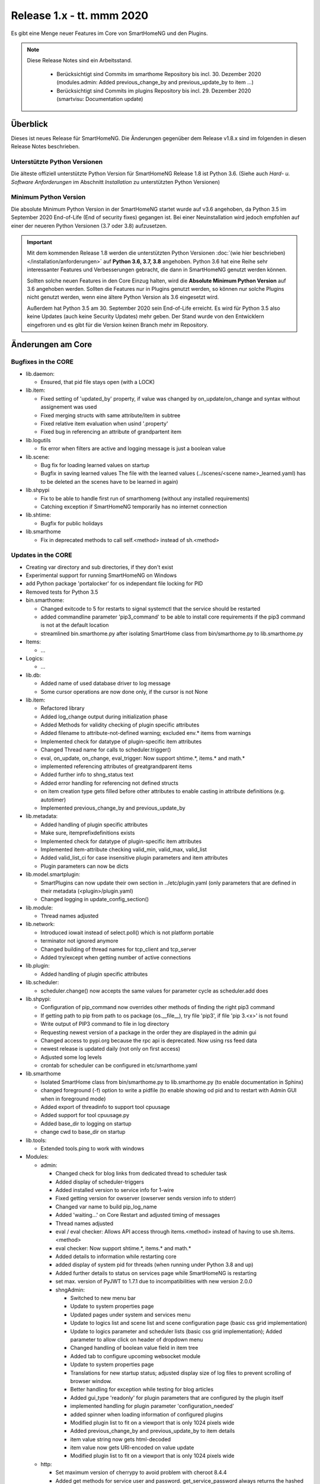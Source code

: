 ==========================
Release 1.x - tt. mmm 2020
==========================

Es gibt eine Menge neuer Features im Core von SmartHomeNG und den Plugins.

.. note::

    Diese Release Notes sind ein Arbeitsstand.

     - Berücksichtigt sind Commits im smarthome Repository bis incl. 30. Dezember 2020
       (modules.admin: Added previous_change_by and previous_update_by to item ...)
     - Berücksichtigt sind Commits im plugins Repository bis incl. 29. Dezember 2020
       (smartvisu: Documentation update)


Überblick
=========

Dieses ist neues Release für SmartHomeNG. Die Änderungen gegenüber dem Release v1.8.x sind im
folgenden in diesen Release Notes beschrieben.


Unterstützte Python Versionen
-----------------------------

Die älteste offiziell unterstützte Python Version für SmartHomeNG Release 1.8 ist Python 3.6.
(Siehe auch *Hard- u. Software Anforderungen* im Abschnitt *Installation* zu unterstützten Python Versionen)

..
    Das bedeutet nicht unbedingt, dass SmartHomeNG ab Release 1.8 nicht mehr unter älteren Python Versionen läuft,
    sondern das SmartHomeNG nicht mehr mit älteren Python Versionen getestet wird und das gemeldete Fehler mit älteren
    Python Versionen nicht mehr zu Buxfixen führen.

    Es werden jedoch zunehmend Features eingesetzt, die erst ab Python 3.6 zur Verfügung stehen.
    So ist Python 3.6 die minimale Vorraussetzung zur Nutzung des neuen Websocket Moduls.


Minimum Python Version
----------------------

Die absolute Minimum Python Version in der SmartHomeNG startet wurde auf v3.6 angehoben, da Python 3.5 im
September 2020 End-of-Life (End of security fixes) gegangen ist. Bei einer Neuinstallation wird jedoch empfohlen
auf einer der neueren Python Versionen (3.7 oder 3.8) aufzusetzen.

.. important::

   Mit dem kommenden Release 1.8 werden die unterstützten Python Versionen
   :doc:`(wie hier beschrieben) </installation/anforderungen>` auf **Python 3.6, 3.7, 3.8** angehoben. Python 3.6
   hat eine Reihe sehr interessanter Features und Verbesserungen gebracht, die dann in SmartHomeNG genutzt
   werden können.

   Sollten solche neuen Features in den Core Einzug halten, wird die **Absolute Minimum Python Version** auf 3.6
   angehoben werden. Sollten die Features nur in Plugins genutzt werden, so können nur solche Plugins nicht genutzt
   werden, wenn eine ältere Python Version als 3.6 eingesetzt wird.

   Außerdem hat Python 3.5 am 30. September 2020 sein End-of-Life erreicht. Es wird für Python 3.5 also keine Updates
   (auch keine Security Updates) mehr geben. Der Stand wurde von den Entwicklern eingefroren und es gibt für die
   Version keinen Branch mehr im Repository.


Änderungen am Core
==================

Bugfixes in the CORE
--------------------

* lib.daemon:

  * Ensured, that pid file stays open (with a LOCK)

* lib.item:

  * Fixed setting of 'updated_by' property, if value was changed by on_update/on_change and syntax
    without assignement was used
  * Fixed merging structs with same attribute/item in subtree
  * Fixed relative item evaluation when usind '.property'
  * Fixed bug in referencing an attribute of grandpartent item

* lib.logutils

  * fix error when filters are active and logging message is just a boolean value

* lib.scene:

  * Bug fix for loading learned values on startup
  * Bugfix in saving learned values
    The file with the learned values (../scenes/<scene name>_learned.yaml) has to be deleted an the scenes
    have to be learned in again)

* lib.shpypi

  * Fix to be able to handle first run of smarthomeng (without any installed requirements)
  * Catching exception if SmartHomeNG temporarily has no internet connection

* lib.shtime:

  * Bugfix for public holidays

* lib.smarthome

  * Fix in deprecated methods to call self.<method> instead of sh.<method>



Updates in the CORE
-------------------

* Creating var directory and sub directories, if they don't exist
* Experimental support for running SmartHomeNG on Windows
* add Python package 'portalocker' for os independant file locking for PID
* Removed tests for Python 3.5

* bin.smarthome:

  * Changed exitcode to 5 for restarts to signal systemctl that the service should be restarted
  * added commandline parameter 'pip3_command' to be able to install core requirements if the
    pip3 command is not at the default location
  * streamlined bin.smarthome.py after isolating SmartHome class from bin/smarthome.py to lib.smarthome.py

* Items:

  * ...

* Logics:

  * ...

* lib.db:

  * Added name of used database driver to log message
  * Some cursor operations are now done only, if the cursor is not None

* lib.item:

  * Refactored library
  * Added log_change output during initialization phase
  * Added Methods for validity checking of plugin specific attributes
  * Added filename to attribute-not-defined warning; excluded env.* items from warnings
  * Implemented check for datatype of plugin-specific item attributes
  * Changed Thread name for calls to scheduler.trigger()
  * eval, on_update, on_change, eval_trigger: Now support shtime.*, items.* and math.*
  * implemented referencing attributes of greatgrandparent items
  * Added further info to shng_status text
  * Added error handling for referencing not defined structs
  * on item creation type gets filled before other attributes to enable casting in attribute definitions (e.g. autotimer)
  * Implemented previous_change_by and previous_update_by

* lib.metadata:

  * Added handling of plugin specific attributes
  * Make sure, itemprefixdefinitions exists
  * Implemented check for datatype of plugin-specific item attributes
  * Implemented item-attribute checking valid_min, valid_max, valid_list
  * Added valid_list_ci for case insensitive plugin parameters and item attributes
  * Plugin parameters can now be dicts

* lib.model.smartplugin:

  * SmartPlugins can now update their own section in ../etc/plugin.yaml (only parameters that are defined
    in their metadata (<plugin>/plugin.yaml)
  * Changed logging in update_config_section()

* lib.module:

  * Thread names adjusted

* lib.network:

  * Introduced iowait instead of select.poll() which is not platform portable
  * terminator not ignored anymore
  * Changed building of thread names for tcp_client and tcp_server
  * Added try/except when getting number of active connections

* lib.plugin:

  * Added handling of plugin specific attributes

* lib.scheduler:

  * scheduler.change() now accepts the same values for parameter cycle as scheduler.add does

* lib.shpypi:

  * Configuration of pip_command now overrides other methods of finding the right pip3 command
  * If getting path to pip from path to os package (os.__file__), try file 'pip3', if file 'pip 3.<x>' is not found
  * Write output of PIP3 command to file in log directory
  * Requesting newest version of a package in the order they are displayed in the admin gui
  * Changed access to pypi.org because the rpc api is deprecated. Now using rss feed data
  * newest release is updated daily (not only on first access)
  * Adjusted some log levels
  * crontab for scheduler can be configured in etc/smarthome.yaml

* lib.smarthome

  * Isolated SmartHome class from bin/smarthome.py to lib.smarthome.py (to enable documentation in Sphinx)
  * changed foreground (-f) option to write a pidfile (to enable showing od pid and to restart with Admin GUI
    when in foreground mode)
  * Added export of threadinfo to support tool cpuusage
  * Added support for tool cpuusage.py
  * Added base_dir to logging on startup
  * change cwd to base_dir on startup

* lib.tools:

  * Extended tools.ping to work with windows

* Modules:

  * admin:

    * Changed check for blog links from dedicated thread to scheduler task
    * Added display of scheduler-triggers
    * Added installed version to service info for 1-wire
    * Fixed getting version for owserver (owserver sends version info to stderr)
    * Changed var name to build pip_log_name
    * Added 'waiting...' on Core Restart and adjusted timing of messages
    * Thread names adjusted
    * eval / eval checker: Allows API access through items.<method> instead of having to use sh.items.<method>
    * eval checker: Now support shtime.*, items.* and math.*
    * Added details to information while restarting core
    * added display of system pid for threads (when running under Python 3.8 and up)
    * Added further details to status on services page while SmartHomeNG is restarting
    * set max. version of PyJWT to 1.7.1 due to incompatibilities with new version 2.0.0

    * shngAdmin:

      * Switched to new menu bar
      * Update to system properties page
      * Updated pages under system and services menu
      * Update to logics list and scene list and scene configuration page (basic css grid implementation)
      * Update to logics parameter and scheduler lists (basic css grid implementation); Added parameter to
        allow click on header of dropdown menu
      * Changed handling of boolean value field in item tree
      * Added tab to configure upcoming websocket module
      * Update to system properties page
      * Translations for new startup status; adjusted display size of log files to prevent scrolling of browser window.
      * Better handling for exception while testing for blog articles
      * Added gui_type 'readonly' for plugin parameters that are configured by the plugin itself
      * implemented handling for plugin parameter 'configuration_needed'
      * added spinner when loading information of configured plugins
      * Modified plugin list to fit on a viewport that is only 1024 pixels wide
      * Added previous_change_by and previous_update_by to item details
      * item value string now gets html-decoded
      * item value now gets URI-encoded on value update
      * Modified plugin list to fit on a viewport that is only 1024 pixels wide

  * http:

    * Set maximum version of cherrypy to avoid problem with cheroot 8.4.4
    * Added get methods for service user and password. get_service_password always returns the
      hashed password - which is generated in case the user has entered a plain text password in the yaml file
    * Updated bootstrap from 4.3.1 to 4.5.3
    * Changed global template for plugin webinterface to support up to 6 tabs
    * Webinterfaces now have a prefix '/plugin' in the url -> http://<ip>:<port>/plugin/<plugin_name>
    * Prevent cherrypy from direct logging to console without using configured loggers

  * mqtt:

    * Fixed an incompatibility with Windows
    * Thread names adjusted

  * websocket:

    * Initial commit
    * known issue: periodic updates for series (plots) do not work yet
    * Added janus to requirements
    * Changed loop.create_task() for Python 3.7
    * Improved exception handling on network hickups

* tests:

  * Changed plugin test for cli to reflect change to multi-instance
  * Adjusted test_smarthome to reflect changes (bin.smarthome -> lib.smarthome)
  * Added shng_status to MockSmarthome


Änderungen bei Plugins
======================

New Plugins
-----------

For details of the changes of the individual plugins, please refer to the documentation of the respective plugin.

* bsblan:

  * This plugin connects your BSB-LPB-LAN-Adapter (https://github.com/1coderookie/BSB-LPB-LAN/) to SmarthomeNG
  * BSB-LPB-LAN is a LAN Interface for Boiler-System-Bus (BSB) that enables you to control heating systems from
    Elco or Brötje and similar Systems
  * Reads out all available Boiler data

* hue2:

  * New plugin for Philips Hue
  * Has a web interface and extensive documentation
  * Authorization at a Hue bride integrated into the plugin and is done through the web interface
  * The plugin has a feature to find acive Hue bridges in the local network
  * The plugin support only one bridge per instance. It ia multi instance capable though
  * The plugin comes with structure templates to ease the configuration of items
  * Added two smartVISU widgets (color_control and attributes)
  * It is no direct replacement for the old hue plugin, since it is not configuration compatible
  * Now turns device on, if brightness is set to value > 0
  * Not yet feature complete

* rtr2:

  * New plugin that implements a room temperature regulator
  * Extended functionallity compared to rtr plugin
  * Simplified configuration compared to rtr plugin

* smartvisu: New plugin to replace visu_smartvisu plugin

  * Checks for the usage of deprecated or removed widgets while generating visu pages
  * For sv v2.9 and up templates (index.html, rooms.html from sv are used instead of templates of plugin
  * Structure of smartVISU navigation can optionally be defined in /etc/visu.yaml
  * Generates an item list for widget creator

* viesmann:

  * Read and write data of a Viessmann heating system


Plugin Updates and Bugfixes
---------------------------

* alexap3:

  * bugfix for Web-IF, some improvements

* alexarc4shng:

  * bugfix for Web-IF, some improvements

* appletv:

  * Complete rewrite

* asterisk:

  * Now has extensive metadata in plugin.yaml

* avm:

  * added set hkr window open command
  * Added warning for negative durations
  * Added item attribute avm_wlan_index to metadata
  * Added support for tam index
  * Fixed problem with get_iattr_value for index parameter
  * Added description to meta data avm_wlan_index
  * Added description for avm_wlan_index
  * **Changed attribute name** "mac" to "avm_mac"
  * Attribute avm_mac requires instance added now when multiple plugin instances are used
  * Fixed avm_wlan_index for citem
  * Fixed attribute definition for wifi index
  * Adjusted thread name for Monitoring-Service
  * Replaced deprecated smartVISU widgets in widget_avm
  * Avoid double exception, Initialize dictionary
  * fixed typo in metadata
  * fixed exception occurring on error in hkr device readout

* buderus:

  * Improved the documentation and added structs
  * Removed some non working URLs
  * Improved and tested

* casambi:

  * Cleaned-up webinterface
  * Fixed error when API key is no longer valid
  * set state from develop to ready
  * added user_doc

* cli:

  * Add a webinterface
  * now uses lib.network instead of lib.connection
  * Uses now latest shtime API
  * Adjusted name of tcp_server thread


* database:

  * Added automatic restart if database file could not be opened - That happens often with sqlite3 after
    switching from older Python version to 3.8 or back from 3.8 to older version.
  * Restart shng on stall of db-driver only for sqlite3 databases
  * Replaced time.sleep by event wait with timeout
  * Fixed conversion bug for webinterface and comparison
  * Changed loglevel for entry "Cache not available in database for item ..." to info
  * Corrected german description of item attribute 'database'
  * Changed valid_list item attributes to valid_list_ci
  * Greyed out delete button for most recent value
  * fix that delete button is only greyed out on most recent day ("now")
  * fix for zero padded numbers in if comparison
  * fix for day = None
  * Added mouse-over text for greyed delete button
  * corrected typos in metadata
  * disabled item delete button for first AND second item as both cannot be deleted until next value comes in
  * Fixed an exception in method id()

* dashbutton:

  * use latest shtime API

* datalog:

  * Uses now latest shtime API

* drexelundweiss:

  * improve reading of txt files if line ending format differs
  * include PANEL pcb to set and get room temperature, etc.
  * fix line endings in txt files
  * fix x2_plus lineendings and update PANEL info
  * Addes user_doc

* easymeter:

  * Updated to SmartPlugin

* enigma2:

  * Added item attribute enigma2_remote_command_id to metadata
  * Replaced deprecated smartVISU widgets in widget_enigma2

* enocean:

  * Fixed serial close; added possibility for debug outputs from eepparser
  * Completed plugin metadata
  * Improved documentation for reading transceiver chip's BaseID
  * Rework for Eltako Shutter Actor FSB71
  * Add device name for custom EEPs and small improvements
  * completed metadata

* garminconnect:

  * Added some error handling acc. to related open source lib

* gpio:

  * Fixed recently introduced bug in gpio out control

* homematic:

  * Adjusted thread name (for server thread)
  * Fixed bug in items display of web interface

* helios:

  * logic uses shtime now

* hue:

  * Fixed a "RuntimeError: dictionary changed size during iteration" error
  * Added item attribute definitions to metadata (descriptions are still missing)
  * Replaced deprecated smartVISU widgets in widget_hue

* knx:

  * Fix for metadata
  * Suppress get_process_info on windows systems
  * Correct caller check in update item
  * Using lib/network instead of lib/connection.py
  * Correct caller check in update item and more verbose debug info
  * Add a logo to webinterface
  * Upload a knxproj file and show with linked items in webinterface
  * Able to read knxproj and opc files for comparison of GroupAddresses
  * Adjusted plugin version
  * Added support thread
  * update docs and set js+css resource to local source
  * Modified prompts in web interface to be usable on (tablet) devices with smaller viewport (1024 pixels wide)
  * Improvements to webinterface tab 'ETS KNX Project'
  * add debug message when sending knx telegram to bus (update_item)

* kodi:

  * expand valid list for kodi_item

* lirc:

  * Added definitions of the item_attributes to metadatalirc: Added definitions of the item_attributes to metadata
  * Replace connection lib by network lib and some minor tweaks.
    Problem: Version is not detected correctly. Will be fixed in next major update

* luxtronic2:

  * Bugfix

* mailrcv:

  * Improved error handling (IMAP exception: command: SELECT => IMAP4rev1 Server logging out)

* mpd:

  * Add item attributes to plugin.yaml
  * Internal refactoring
  * Add support thread to metadata

* neato:

  * Added debug outputs
  * Completed plugin metadata
  * Catching empty security keys
  * added new Oauth2 based authentication feature for Vorwerk robots (compatible with MyKobold APP's interface)
  * added WebInterface with OAuth2 step-by-step guide
  * robustness improvements
  * improved vendor selection
  * fixed plugin.yaml
  * changed attribute charge_percentage from string to integer
  * preliminary fix for number of robots readout with legacy login
  * Adapted readme and fixed roboter count
  * completed metadata
  * new feature to write token obtained via WebIf directly to plugin.yaml with new function update_config_section()
  * added alert text output, e.g. dustbin full
  * Alert string needs default value other than empty string for basic.stateswitch to work properly
  * added user_doc

* network:

  * Improve documentation, add user_doc.rst
  * prepare for lib\connection removal

* nuki:

  * Added detected nuki ids to web interface
  * Changed info about updater to self.get_shortname()
  * Added door sensor states
  * Show door states in Webinterface
  * Added trigger for door states
  * Added some default handling for updating webif
  * Migration from connection lib to mod_http services interface
  * Extended error log, if mod_http is not configured
  * adapted copyright header, removed MultiInstance from code

* odlinfo:

  * added check if key is present in result data

* onewire:

  * Removed sleep and uses threading.event(), added counter options to plugin.yaml

* openweathermap:

  * Added x, y, and z attributes to item attribute definition
  * Added example of rain_layer and cloud_layer to README

* operationlog:

  * refined metadata
  * clean up, improve inline docu, scaffold webif and tests

* robonect:

  * Added robonect_remote_index to item attributes of plugin
  * Added valid list for robonect_data_type
  * Added items for translated texts (in language of shng)
  * Added some checks for reading weather data
  * Catching invalid json bug in newest robonect firmware
  * Added timeout of 15 sec for get_mower_information_from_api to avoid problems with incomplete json
    returned from robonect module

* rpi1wire:

  * New Version 1.7.0 with webinterface
  * Removed invalid content from metadata to make it a valid yaml file

* rrd:

  * Create rrd directory if it does not exist

* rtr:

  * Removed some parameter checks which are in core alread and added webinterface

* simulation:

  * fix plugin.yaml, include struct. Create user_doc and sv_widget based on README

* sma_em:

  * Updated to newest code in SMA-EM project
  * added logger.error instead of print
  * Reformatted code
  * updated version

* solarlog:

  * Uses now latest shtime API

* sonos:

  * Added debug outputs
  * Switched to lib.item import Items to be compatible with latest develop core
  * Added item attribute definitions to metadata
  * Completed plugin metadata
  * Added missing values to valid_lists for item attributes sonos_recv and sonos_send
  * Updated plugin core to recently released SoCo v20
  * Fixed error in sonos widget with popups having hardcoded ID
  * Fixed memory leak
  * fixed default handling for param discover_cycle
  * completed metadata
  * Added missing values to valid_list for sonos_recv attribute

* squeezebox:

  * Switch from connection lib to network lib
  * Improve rescan status in plugin.yaml struct
  * Move readme infos to user_doc
  * fix scantype typo in plugin.yaml
  * fix structs for random and shuffle

* stateengine:

  * Extended metadata with attribute-name prefixes
  * Attribute_prefixes completed and described
  * Allow individual loglevels for each SE item and updated docu accordingly
  * Update user doc: include info on global attribute se_repeat_actions
  * Fix metadata as most of the attributes can be defined by evals, int, etc.
  * se_delay has to be type foo, too
  * Small fix for webinterface
  * Adjust logging for actions
  * Add changedby and updatedby
  * Improve handling of mixed condition checks (items, evals, etc.), logging for incorrect value type definitions
  * Improve logging for web interface update
  * replace some sh. functions by shtime lib
  * add additional suspend_end formats (datetime stamp and unix_timestamp)= as well as suspend_start and
    supsendduration duration_format to use with the new clock.countdown widget from smartvisu
  * fix suspend_end and start if value is empty
  * improve metadata in plugin.yaml
  * replace deprecated functions and implement functions for SV clock.countdown
  * convert source for actions/item changes to string, otherwise this can create errors e.g. when
    using log_change attribute
  * docu update for current.state_id etc.
  * small tweak in plugin.yaml for suspend_end/start time

* tankerkoenig:

  * Added missing item attribute to metadata

* tasmota:

  * Adjusted log level
  * Receive status if tasmota relais is switched on the tasmota device
  * after startup get relay state from tasmota telemetry data (within 5 minutes)
  * Receive enrgy sensor data (voltage, current, power, power sums)
  * parameter for parameter time_period
  * added tab to webinterface to show energy data

* telegram:

  * Update to Lib V12.8.0 with refactoring according to changes
  * only rename jobqueue thread on older telegram packages

* thz:

  * add some more logging for debug purposes and minor information

* unifi:

  * **Changed item atribute name** from 'mac' to 'unifi_client_mac'
  * fix device generator mac attribute
  * Add counter to consecutive poll failed error messages

* uzsu:

  * Limited scipy version to v1.5.1 to enable standard install on Raspberry Pis
  * Added different requirement for Python versions < 3.7
  * Added requirement for Python 3.8 (for non-Pi installations)

* vacations:

  * Updated requirements as old package of ferien-api seems not to work anymore

* visu_smartvisu:

  * Added item attribute sv_blocksize to metadata
  * Added missing item attributes to metadata
  * Marked as deprecated

* visu_websocket:

  * Bugfix for series_cancel command

* webservices:

  * Added option to activate/deactivate basic auth check via service_user and service_password of mod_http

* withings_health:

  * Changed nh_type to withings_type in plugin.yaml
  * Added english translations for BMI
  * migrated from faulty Nokia package to withings-api package, fixed some minor stuff
  * added Struct and one plugin function

* xiaomi_vac:

  * fix code, implement counter for Device not discoverable
  * improve logging messages (english language)
  * Handle commands if robovac is not connected (revert to previous value)
  * Add counter to "Unable to detect.." error messages
  * implement valid_list in metadata (plugin.yaml)
  * fix typo in struct

* xmpp:

  * Replace sleekxmpp with slixmpp
  * Add return type to send method and fix parameters key in plugin.yaml
  * Add list of supported XEPs to documentation
  * Create event loop created outside of thread / adjust stop()

* yamaha:

  * Prepare multiinstance and webinterface
  * Complete metadata in plugin.yaml

* yamahayxc:

  * added german user_doc.rst


Outdated Plugins
----------------

The following plugins are newly or were already marked as *deprecated*. This means that the plugins
are still working, but are not developed further anymore and are removed from the release of SmartHomeNG
in the next release. User of these plugins should switch to corresponding succeeding plugins.

* System Plugins

  * sqlite_visu2_8 - switch to the **database** plugin
  * visu_smartvisu - switch to the **smartvisu** plugin

* Gateway Plugins

  * ...

* Interface Plugins

  * ...

* Web Plugins

  * alexa - switch to the **alexa4p3** plugin
  * wunderground - the free API is not provided anymore by Wunderground


The following plugins are marked as *deprecated* with SmartHomeNG v1.7, because neither user nor tester have been found:

* Gateway Plugins

  * ecmd
  * elro
  * iaqstick
  * snom

* Interface Plugins

  * easymeter
  * vr100

* Web Plugins

  * ...

Moreover, the previous mqtt plugin was renamed to mqtt1 and marked as *deprecated*, because the new mqtt
plugin takes over the functionality. This plugin is based on the mqtt module and the recent core.


Retired Plugins
---------------

The following plugins have been retired. They had been deprecated in one of the preceding releases of SmartHomeNG.
They have been removed from the plugins repository, but they can still be found on github. Now they reside in
the plugin_archive repository from where they can be downloaded if they are still needed.

* boxcar
* jointspace
* knx/_pv_1_3_4
* mail
* modbus_shng_1_2
* mqtt1
* netio230b
* nma
* openenergymonitor
* russound
* smawb
* speech
* sqlite
* tellstick
* visu_shng_1_2
* visu_websocket/_pv_1_1_3
* visu_websocket/_pv_1_4_5
* xbmc


Weitere Änderungen
==================

Tools
-----

* plugin_metadata_checker:

  * Added option -v to list shng and Python min/max versions; added structs to listing of
    metadata of a plugin (options -d and -dd)

* Added tool cpuusage.py


Documentation
-------------

* User Documentation

  * Changed configuration of smarthome.service to enable restarts initiated by SmartHomeNG
  * doc for crontab: changes samples to comply with yaml
  * Started a reference section
  * Added a Translation entry to the navigation that calls Google Tanslate to create a non German version
  * Moved the developer documentation to a seperate section in the user documentation

* Developer Documentation

  * Moved the developer documentation to a seperate section in the user documentation
  * Starting with SmartHomeNG v1.8 there is no seperate developer documentation any more

